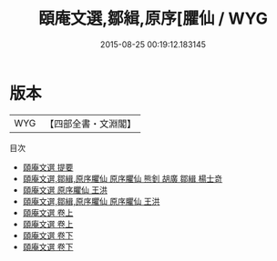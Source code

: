 #+TITLE: 頤庵文選,鄒緝,原序[臞仙 / WYG
#+DATE: 2015-08-25 00:19:12.183145
* 版本
 |       WYG|【四部全書・文淵閣】|
目次
 - [[file:KR4e0088_000.txt::000-1a][頤庵文選 提要]]
 - [[file:KR4e0088_000.txt::000-3a][頤庵文選,鄒緝,原序臞仙 原序臞仙 熊釗 胡廣 鄒緝 楊士竒]]
 - [[file:KR4e0088_000.txt::000-13a][頤庵文選 原序臞仙 王洪]]
 - [[file:KR4e0088_000.txt::000-16a][頤庵文選,鄒緝,原序臞仙 原序臞仙 王洪]]
 - [[file:KR4e0088_001.txt::001-1a][頤庵文選 卷上]]
 - [[file:KR4e0088_001.txt::001-133a][頤庵文選 卷上]]
 - [[file:KR4e0088_002.txt::002-1a][頤庵文選 卷下]]
 - [[file:KR4e0088_002.txt::002-123a][頤庵文選 卷下]]
